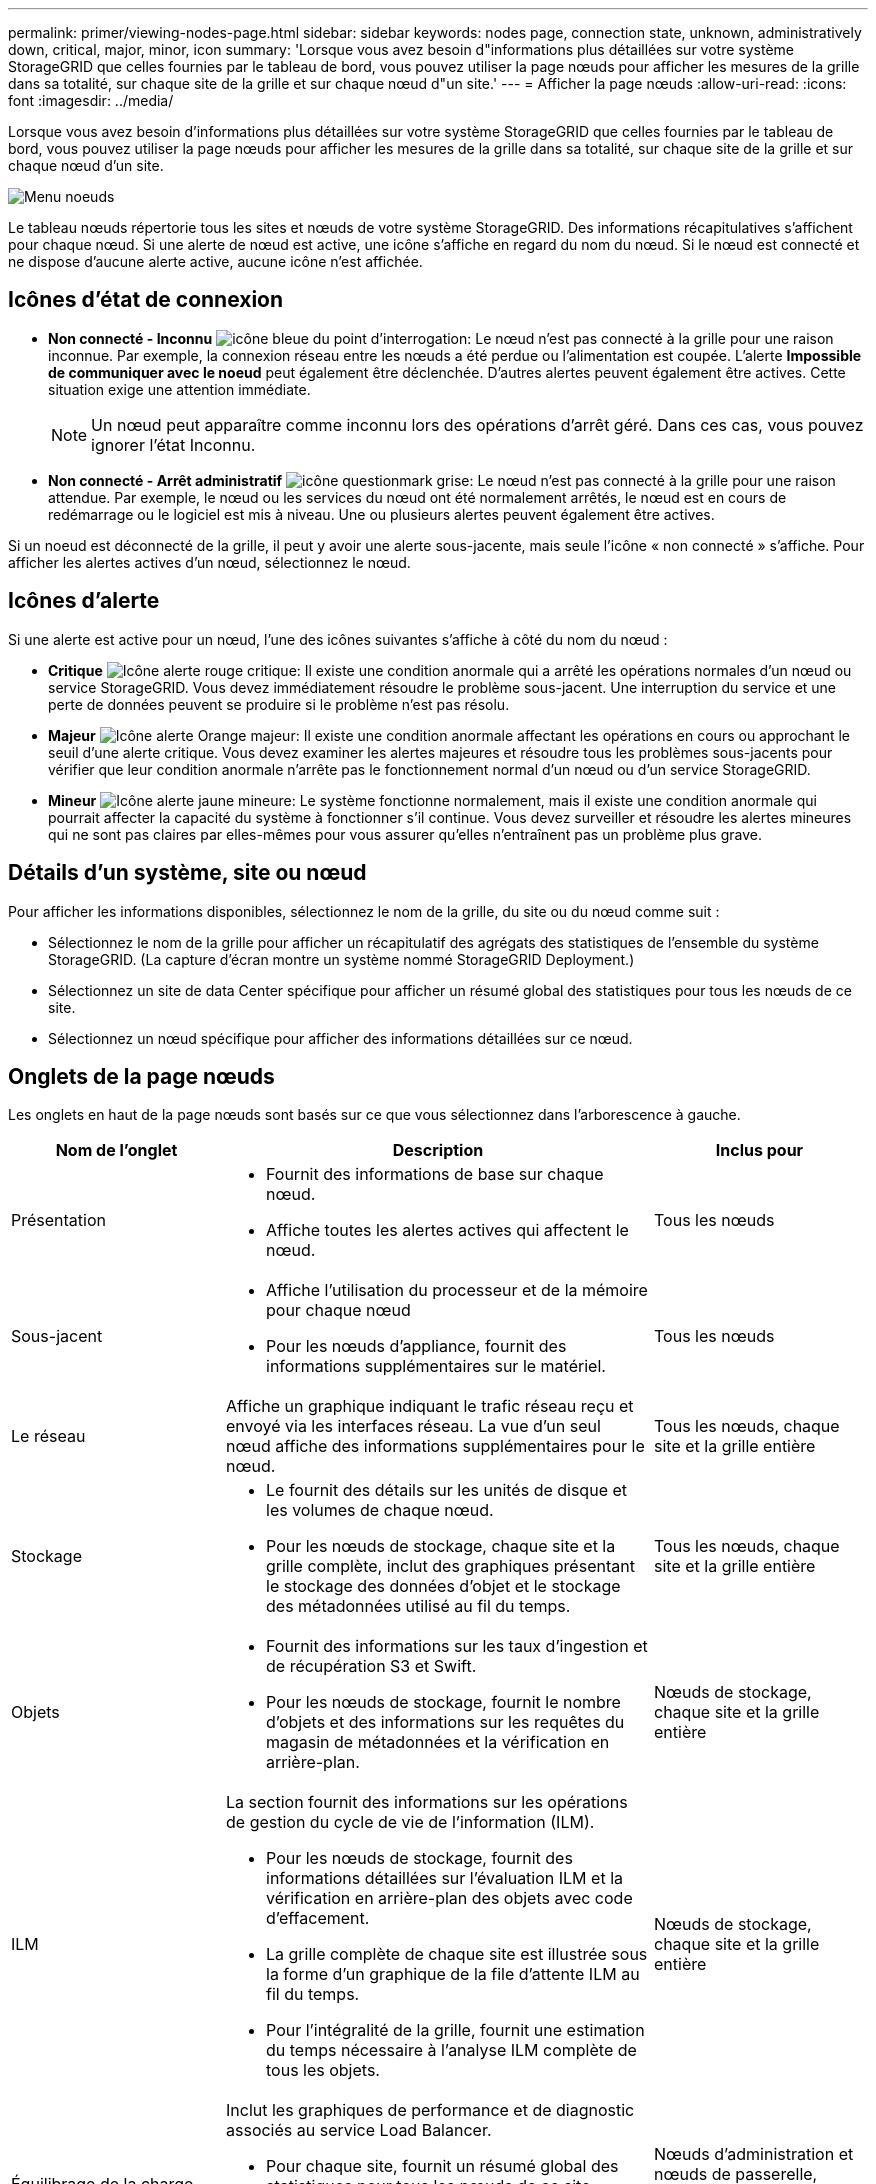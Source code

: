---
permalink: primer/viewing-nodes-page.html 
sidebar: sidebar 
keywords: nodes page, connection state, unknown, administratively down, critical, major, minor, icon 
summary: 'Lorsque vous avez besoin d"informations plus détaillées sur votre système StorageGRID que celles fournies par le tableau de bord, vous pouvez utiliser la page nœuds pour afficher les mesures de la grille dans sa totalité, sur chaque site de la grille et sur chaque nœud d"un site.' 
---
= Afficher la page nœuds
:allow-uri-read: 
:icons: font
:imagesdir: ../media/


[role="lead"]
Lorsque vous avez besoin d'informations plus détaillées sur votre système StorageGRID que celles fournies par le tableau de bord, vous pouvez utiliser la page nœuds pour afficher les mesures de la grille dans sa totalité, sur chaque site de la grille et sur chaque nœud d'un site.

image::../media/nodes_table.png[Menu noeuds]

Le tableau nœuds répertorie tous les sites et nœuds de votre système StorageGRID. Des informations récapitulatives s'affichent pour chaque nœud. Si une alerte de nœud est active, une icône s'affiche en regard du nom du nœud. Si le nœud est connecté et ne dispose d'aucune alerte active, aucune icône n'est affichée.



== Icônes d'état de connexion

* *Non connecté - Inconnu* image:../media/icon_alarm_blue_unknown.png["icône bleue du point d'interrogation"]: Le nœud n'est pas connecté à la grille pour une raison inconnue. Par exemple, la connexion réseau entre les nœuds a été perdue ou l'alimentation est coupée. L'alerte *Impossible de communiquer avec le noeud* peut également être déclenchée. D'autres alertes peuvent également être actives. Cette situation exige une attention immédiate.
+

NOTE: Un nœud peut apparaître comme inconnu lors des opérations d'arrêt géré. Dans ces cas, vous pouvez ignorer l'état Inconnu.

* *Non connecté - Arrêt administratif* image:../media/icon_alarm_gray_administratively_down.png["icône questionmark grise"]: Le nœud n'est pas connecté à la grille pour une raison attendue. Par exemple, le nœud ou les services du nœud ont été normalement arrêtés, le nœud est en cours de redémarrage ou le logiciel est mis à niveau. Une ou plusieurs alertes peuvent également être actives.


Si un noeud est déconnecté de la grille, il peut y avoir une alerte sous-jacente, mais seule l'icône « non connecté » s'affiche. Pour afficher les alertes actives d'un nœud, sélectionnez le nœud.



== Icônes d'alerte

Si une alerte est active pour un nœud, l'une des icônes suivantes s'affiche à côté du nom du nœud :

* *Critique* image:../media/icon_alert_red_critical.png["Icône alerte rouge critique"]: Il existe une condition anormale qui a arrêté les opérations normales d'un nœud ou service StorageGRID. Vous devez immédiatement résoudre le problème sous-jacent. Une interruption du service et une perte de données peuvent se produire si le problème n'est pas résolu.
* *Majeur* image:../media/icon_alert_orange_major.png["Icône alerte Orange majeur"]: Il existe une condition anormale affectant les opérations en cours ou approchant le seuil d'une alerte critique. Vous devez examiner les alertes majeures et résoudre tous les problèmes sous-jacents pour vérifier que leur condition anormale n'arrête pas le fonctionnement normal d'un nœud ou d'un service StorageGRID.
* *Mineur* image:../media/icon_alert_yellow_minor.png["Icône alerte jaune mineure"]: Le système fonctionne normalement, mais il existe une condition anormale qui pourrait affecter la capacité du système à fonctionner s'il continue. Vous devez surveiller et résoudre les alertes mineures qui ne sont pas claires par elles-mêmes pour vous assurer qu'elles n'entraînent pas un problème plus grave.




== Détails d'un système, site ou nœud

Pour afficher les informations disponibles, sélectionnez le nom de la grille, du site ou du nœud comme suit :

* Sélectionnez le nom de la grille pour afficher un récapitulatif des agrégats des statistiques de l'ensemble du système StorageGRID. (La capture d'écran montre un système nommé StorageGRID Deployment.)
* Sélectionnez un site de data Center spécifique pour afficher un résumé global des statistiques pour tous les nœuds de ce site.
* Sélectionnez un nœud spécifique pour afficher des informations détaillées sur ce nœud.




== Onglets de la page nœuds

Les onglets en haut de la page nœuds sont basés sur ce que vous sélectionnez dans l'arborescence à gauche.

[cols="1a,2a,1a"]
|===
| Nom de l'onglet | Description | Inclus pour 


 a| 
Présentation
 a| 
* Fournit des informations de base sur chaque nœud.
* Affiche toutes les alertes actives qui affectent le nœud.

 a| 
Tous les nœuds



 a| 
Sous-jacent
 a| 
* Affiche l'utilisation du processeur et de la mémoire pour chaque nœud
* Pour les nœuds d'appliance, fournit des informations supplémentaires sur le matériel.

 a| 
Tous les nœuds



 a| 
Le réseau
 a| 
Affiche un graphique indiquant le trafic réseau reçu et envoyé via les interfaces réseau. La vue d'un seul nœud affiche des informations supplémentaires pour le nœud.
 a| 
Tous les nœuds, chaque site et la grille entière



 a| 
Stockage
 a| 
* Le fournit des détails sur les unités de disque et les volumes de chaque nœud.
* Pour les nœuds de stockage, chaque site et la grille complète, inclut des graphiques présentant le stockage des données d'objet et le stockage des métadonnées utilisé au fil du temps.

 a| 
Tous les nœuds, chaque site et la grille entière



 a| 
Objets
 a| 
* Fournit des informations sur les taux d'ingestion et de récupération S3 et Swift.
* Pour les nœuds de stockage, fournit le nombre d'objets et des informations sur les requêtes du magasin de métadonnées et la vérification en arrière-plan.

 a| 
Nœuds de stockage, chaque site et la grille entière



 a| 
ILM
 a| 
La section fournit des informations sur les opérations de gestion du cycle de vie de l'information (ILM).

* Pour les nœuds de stockage, fournit des informations détaillées sur l'évaluation ILM et la vérification en arrière-plan des objets avec code d'effacement.
* La grille complète de chaque site est illustrée sous la forme d'un graphique de la file d'attente ILM au fil du temps.
* Pour l'intégralité de la grille, fournit une estimation du temps nécessaire à l'analyse ILM complète de tous les objets.

 a| 
Nœuds de stockage, chaque site et la grille entière



 a| 
Équilibrage de la charge
 a| 
Inclut les graphiques de performance et de diagnostic associés au service Load Balancer.

* Pour chaque site, fournit un résumé global des statistiques pour tous les nœuds de ce site.
* Pour l'ensemble de la grille, fournit un résumé global des statistiques pour tous les sites.

 a| 
Nœuds d'administration et nœuds de passerelle, chaque site et l'ensemble de la grille



 a| 
Services de plateforme
 a| 
Fournit des informations sur les opérations de service de la plateforme S3 sur un site.
 a| 
Chaque site



 a| 
SANtricity System Manager
 a| 
Permet d'accéder à SANtricity System Manager. Depuis SANtricity System Manager, vous pouvez examiner les informations de diagnostic matériel et d'environnement du contrôleur de stockage, ainsi que les problèmes liés aux disques.
 a| 
Nœuds d'appliance de stockage

*Remarque* : l'onglet Gestionnaire système SANtricity ne s'affiche pas si le micrologiciel du contrôleur de l'appliance de stockage est antérieur à 8.70 (11.70).

|===


== Metrics Prometheus

Le service Prometheus sur les nœuds d'administration recueille les metrics de série chronologique des services sur tous les nœuds.

Les metrics collectées par Prometheus sont utilisés à plusieurs endroits dans Grid Manager :

* *Page noeuds* : les graphiques et graphiques des onglets disponibles sur la page noeuds utilisent l'outil de visualisation Grafana pour afficher les metrics de séries chronologiques recueillies par Prometheus. Grafana affiche les données de séries chronologiques aux formats graphique et graphique, tandis que Prometheus sert de source de données back-end.
+
image::../media/nodes_page_network_traffic_graph.png[Graphique Prometheus]

* *Alertes* : les alertes sont déclenchées à des niveaux de gravité spécifiques lorsque les conditions de règle d'alerte qui utilisent des metrics Prometheus sont définies comme vraies.
* *Grid Management API* : vous pouvez utiliser des metrics Prometheus dans des règles d'alerte personnalisées ou avec des outils d'automatisation externes pour surveiller votre système StorageGRID. La liste complète des metrics de Prometheus est disponible via l'API Grid Management. (En haut du Gestionnaire de grille, sélectionnez l'icône d'aide et sélectionnez *Documentation API* *metrics*.) Bien que plus d'un millier de mesures soient disponibles, seul un nombre relativement faible est requis pour surveiller les opérations StorageGRID les plus stratégiques.
+

NOTE: Les indicateurs qui incluent _private_ dans leurs noms sont destinés à un usage interne uniquement et peuvent être modifiés sans préavis entre les versions de StorageGRID.

* La page *SUPPORT* *Outils* *Diagnostics* et la page *SUPPORT* *Outils* *mesures* : ces pages, qui sont principalement destinées à être utilisées par le support technique, fournissent un certain nombre d'outils et de graphiques qui utilisent les valeurs des mesures Prometheus.
+

NOTE: Certaines fonctions et options de menu de la page métriques sont intentionnellement non fonctionnelles et peuvent faire l'objet de modifications.





== Attributs des StorageGRID

Attributs valeurs et États du rapport pour la plupart des fonctions du système StorageGRID. Des valeurs d'attribut sont disponibles pour chaque nœud de grille, chaque site et la grille entière.

Les attributs StorageGRID sont utilisés à plusieurs endroits du Gestionnaire de grille :

* *Page noeuds* : la plupart des valeurs affichées sur la page noeuds sont des attributs StorageGRID. (Les metrics de Prometheus sont également affichés sur les pages nœuds.)
* *Alarmes* : lorsque les attributs atteignent des valeurs de seuil définies, les alarmes StorageGRID (système hérité) sont déclenchées à des niveaux de gravité spécifiques.
* *Grid Topology Tree* : les valeurs des attributs sont affichées dans l'arborescence de la grille topologie (*SUPPORT* *Tools* *Grid topology*).
* *Evénements* : les événements système se produisent lorsque certains attributs enregistrent une condition d'erreur ou de panne pour un nœud, y compris des erreurs telles que des erreurs réseau.




=== Valeurs d'attribut

Les attributs sont rapportés sur la base du meilleur effort et sont approximativement corrects. Les mises à jour d'attributs peuvent être perdues dans certains cas, comme la panne d'un service ou la panne et la reconstruction d'un nœud de la grille.

En outre, les retards de propagation peuvent ralentir le reporting des attributs. Les valeurs mises à jour pour la plupart des attributs sont envoyées au système StorageGRID à intervalles fixes. Plusieurs minutes peuvent être nécessaires avant qu'une mise à jour soit visible dans le système et deux attributs qui changent plus ou moins simultanément peuvent être signalés à des moments légèrement différents.

.Informations associées
* xref:../monitor/index.adoc[Surveiller et résoudre les problèmes]
* xref:monitoring-and-managing-alerts.adoc[Contrôle et gestion des alertes]
* xref:using-storagegrid-support-options.adoc[Utilisez les options de prise en charge de StorageGRID]

